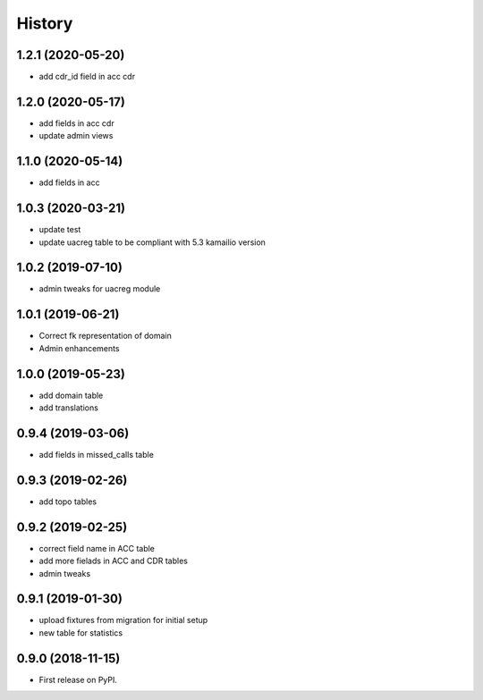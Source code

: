 .. :changelog:

History
-------

1.2.1 (2020-05-20)
++++++++++++++++++

* add cdr_id field in acc cdr

1.2.0 (2020-05-17)
++++++++++++++++++

* add fields in acc cdr
* update admin views

1.1.0 (2020-05-14)
++++++++++++++++++

* add fields in acc

1.0.3 (2020-03-21)
++++++++++++++++++

* update test
* update uacreg table to be compliant with 5.3 kamailio version

1.0.2 (2019-07-10)
++++++++++++++++++

* admin tweaks for uacreg module

1.0.1 (2019-06-21)
++++++++++++++++++

* Correct fk representation of domain
* Admin enhancements

1.0.0 (2019-05-23)
++++++++++++++++++

* add domain table
* add translations

0.9.4 (2019-03-06)
++++++++++++++++++

* add fields in missed_calls table

0.9.3 (2019-02-26)
++++++++++++++++++

* add topo tables

0.9.2 (2019-02-25)
++++++++++++++++++

* correct field name in ACC table
* add more fielads in ACC and CDR tables
* admin tweaks

0.9.1 (2019-01-30)
++++++++++++++++++

* upload fixtures from migration for initial setup
* new table for statistics

0.9.0 (2018-11-15)
++++++++++++++++++

* First release on PyPI.
